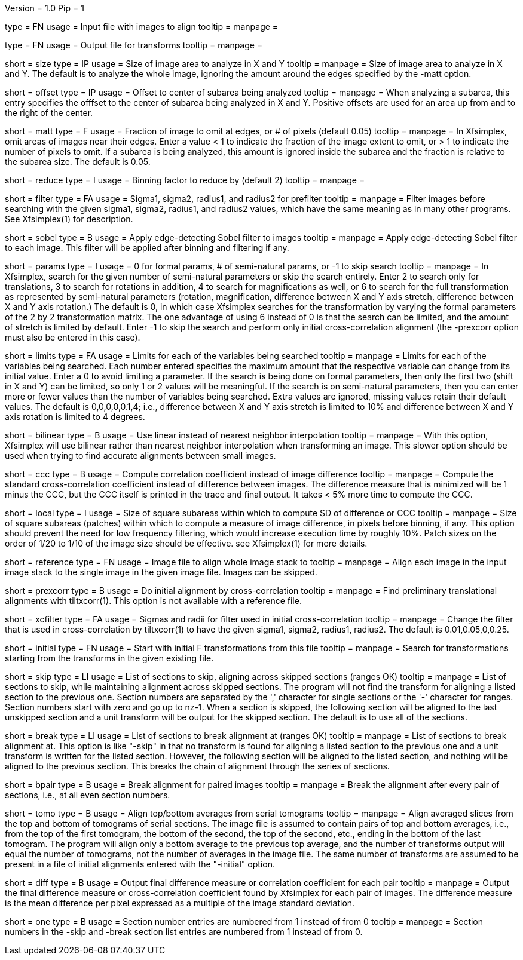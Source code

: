 Version = 1.0
Pip = 1

[Field = InputImageFile]
type = FN
usage = Input file with images to align
tooltip =
manpage = 

[Field = OutputTransformFile]
type = FN
usage = Output file for transforms
tooltip =
manpage = 

[Field = SizeToAnalyze]
short = size
type = IP
usage = Size of image area to analyze in X and Y
tooltip =
manpage = Size of image area to analyze in X and Y.  The default is to analyze
the whole image, ignoring the amount around the edges specified by the -matt
option.

[Field = OffsetToSubarea]
short = offset
type = IP
usage = Offset to center of subarea being analyzed
tooltip =
manpage = When analyzing a subarea, this entry specifies the offfset
to the center of subarea being analyzed in X and Y.  Positive
offsets are used for an area up from and to the right of the center.

[Field = EdgeToIgnore]
short = matt
type = F
usage = Fraction of image to omit at edges, or # of pixels (default 0.05)
tooltip =
manpage = In Xfsimplex, omit areas of images near their edges.  Enter a
value < 1 to indicate the fraction of the image extent to omit, or > 1 to indicate
the number of pixels to omit.  
If a subarea is being analyzed, this amount is ignored inside the subarea and
the fraction is relative to the subarea size. The default is 0.05.

[Field = ReduceByBinning]
short = reduce
type = I
usage = Binning factor to reduce by (default 2)
tooltip =
manpage =  

[Field = FilterParameters]
short = filter
type = FA
usage = Sigma1, sigma2, radius1, and radius2 for prefilter
tooltip =
manpage = Filter images before searching with the given sigma1, sigma2,
radius1, and radius2 values, which have the same meaning as in many other
programs.  See Xfsimplex(1) for description.

[Field = SobelFilter]
short = sobel
type = B
usage = Apply edge-detecting Sobel filter to images
tooltip = 
manpage = Apply edge-detecting Sobel filter to each image.  This filter will
be applied after binning and filtering if any.

[Field = ParametersToSearch]
short = params
type = I
usage = 0 for formal params, # of semi-natural params, or -1 to skip search
tooltip =
manpage = In Xfsimplex, search for the given number of semi-natural parameters
or skip the search entirely.
Enter 2 to search only for translations, 3 to search for rotations in
addition, 4 to search for magnifications as well, or 6 to search for the
full transformation as represented by semi-natural parameters (rotation,
magnification, difference between X and Y axis stretch, difference between
X and Y axis rotation.)  
The default is 0, in which case Xfsimplex searches
for the transformation by varying the formal parameters of the 2 by 2
transformation matrix.  The one advantage of using 6 instead of 0 is that the
search can be limited, and the amount of stretch is limited by default.  Enter
-1 to skip the search and perform only initial cross-correlation alignment
(the -prexcorr option must also be entered in this case).

[Field = LimitsOnSearch]
short = limits
type = FA
usage = Limits for each of the variables being searched
tooltip = 
manpage = Limits for each of the variables being searched.  Each number
entered specifies the maximum amount that the respective variable can change
from its initial value.  Enter a 0 to avoid limiting a parameter.  If the
search is being done on formal parameters, then only the first two (shift in X
and Y) can be limited, so only 1 or 2 values will be meaningful.  If the search is
on semi-natural parameters, then you can enter more or fewer values than the
number of variables being searched.  Extra values are ignored, missing values
retain their default values.  The default is 0,0,0,0,0.1,4; i.e., difference
between X and Y axis stretch is limited to 10% and difference between X and Y
axis rotation is limited to 4 degrees.

[Field = BilinearInterpolation]
short = bilinear
type = B
usage = Use linear instead of nearest neighbor interpolation
tooltip =
manpage = With this option, Xfsimplex will use bilinear rather than nearest neighbor
interpolation when transforming an image.  This slower option should be
used when trying to find accurate alignments between small images.

[Field = CorrelationCoefficient]
short = ccc
type = B
usage = Compute correlation coefficient instead of image difference
tooltip = 
manpage = Compute the standard cross-correlation coefficient instead of
difference between images.  The difference measure that is minimized will
be 1 minus the CCC, but the CCC itself is printed in the trace and final 
output.  It takes < 5% more time to compute the CCC.

[Field = LocalPatchSize]
short = local
type = I
usage = Size of square subareas within which to compute SD of difference or CCC
tooltip = 
manpage = Size of square subareas (patches) within which to compute a measure
of image difference, in pixels before binning, if any.  This option should
prevent the need for low frequency filtering, which would increase execution
time by roughly 10%.  Patch sizes on the order of 1/20 to 1/10 of the image
size should be effective.  see Xfsimplex(1) for more details.

[Field = ReferenceFile]
short = reference
type = FN
usage = Image file to align whole image stack to
tooltip =
manpage = Align each image in the input image stack to the single image in the given
image file.  Images can be skipped.

[Field = PreCrossCorrelation]
short = prexcorr
type = B
usage = Do initial alignment by cross-correlation
tooltip =
manpage = Find preliminary translational alignments with tiltxcorr(1).  This
option is not available with a reference file.

[Field = XcorrFilter]
short = xcfilter
type = FA
usage = Sigmas and radii for filter used in initial cross-correlation
tooltip =
manpage = Change the filter that is used in cross-correlation by tiltxcorr(1) to
have the given sigma1, sigma2, radius1, radius2.  The default is 0.01,0.05,0,0.25.

[Field = InitialTransforms]
short = initial
type = FN
usage = Start with initial F transformations from this file
tooltip =
manpage = Search for transformations starting from the transforms in the given
existing file.

[Field = SkipSections]
short = skip
type = LI
usage = List of sections to skip, aligning across skipped sections (ranges OK)
tooltip =
manpage = List of sections to skip, while maintaining alignment across skipped
sections.  The program will not find the transform for aligning a listed section to
the previous one.  Section numbers are separated by the ',' character
for single sections or the '-' character for ranges.
Section numbers start with zero and go up to nz-1.  When a section is skipped,
the following section will be aligned to the last unskipped section and a unit
transform will be output for the skipped section.
The default is to use all of the sections.

[Field = BreakAtSections]
short = break
type = LI
usage = List of sections to break alignment at (ranges OK)
tooltip =
manpage = List of sections to break alignment at.  This option is like
"-skip"
in that no transform is found for aligning a listed section to
the previous one and a unit transform is written for the listed section.
However, the following section will be aligned to the
listed section, and nothing will be aligned to the previous section.  This
breaks the chain of alignment through the series of sections.

[Field = PairedImages]
short = bpair
type = B
usage = Break alignment for paired images
tooltip =
manpage = Break the alignment after every pair of sections, i.e., at all even
section numbers.

[Field = TomogramAverages]
short = tomo
type = B
usage = Align top/bottom averages from serial tomograms
tooltip =
manpage = Align averaged slices from the top and bottom of tomograms of serial
sections. The image file is assumed to contain pairs of top and bottom
averages, i.e., from the top of the first tomogram, the bottom of the second,
the top of the second, etc., ending in the bottom of the last tomogram.  The
program will align only a bottom average to the previous top average, and the
number of transforms output will equal the number of tomograms, not the number
of averages in the image file.  The same number of transforms are assumed to
be present in a file of initial alignments entered with the "-initial" option.

[Field = DifferenceOutput]
short = diff
type = B
usage = Output final difference measure or correlation coefficient for each pair
tooltip =
manpage = Output the final difference measure or cross-correlation coefficient
found by Xfsimplex for each pair of images.
The difference measure is the mean difference per pixel expressed as a multiple of the
image standard deviation.

[Field = SectionsNumberedFromOne]
short = one
type = B
usage = Section number entries are numbered from 1 instead of from 0
tooltip =
manpage = Section numbers in the -skip and -break section list entries are
numbered from 1 instead of from 0.
